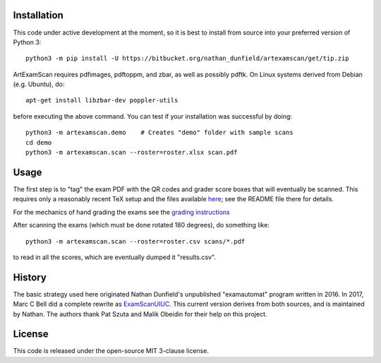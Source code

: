 Installation
============

This code under active development at the moment, so it is best to
install from source into your preferred version of Python 3::

  python3 -m pip install -U https://bitbucket.org/nathan_dunfield/artexamscan/get/tip.zip

ArtExamScan requires pdfimages, pdftoppm, and zbar, as well as
possibly pdftk.  On Linux systems derived from Debian (e.g. Ubuntu),
do::

  apt-get install libzbar-dev poppler-utils

before executing the above command.  You can test if your installation
was successful by doing::

  python3 -m artexamscan.demo    # Creates "demo" folder with sample scans
  cd demo
  python3 -m artexamscan.scan --roster=roster.xlsx scan.pdf


Usage
=====

The first step is to "tag" the exam PDF with the QR codes and grader
score boxes that will eventually be scanned. This requires only a
reasonably recent TeX setup and the files available `here
<https://bitbucket.org/nathan_dunfield/artexamscan/src/default/latex/tagging/>`_;
see the README file there for details.

For the mechanics of hand grading the exams see the `grading instructions
<https://bitbucket.org/nathan_dunfield/artexamscan/raw/default/latex/grader_instructions/grader_instructions.pdf>`_

After scanning the exams (which must be done rotated 180 degrees), do
something like::

  python3 -m artexamscan.scan --roster=roster.csv scans/*.pdf

to read in all the scores, which are eventually dumped it
"results.csv".




History
=======

The basic strategy used here originated Nathan Dunfield's unpublished
"examautomat" program written in 2016.  In 2017, Marc C Bell did a
complete rewrite as `ExamScanUIUC
<https://bitbucket.org/Mark_Bell/examscanuiuc>`_.  This current
version derives from both sources, and is maintained by Nathan.  The
authors thank Pat Szuta and Malik Obeidin for their help on this
project.


License
=======

This code is released under the open-source MIT 3-clause license.
